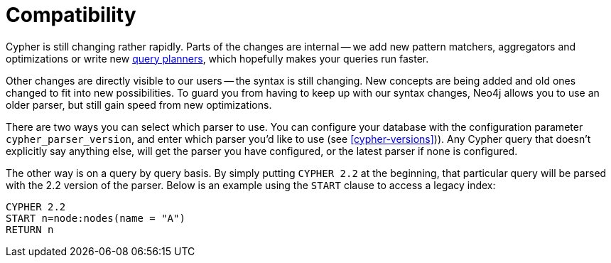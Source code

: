 [[cypher-compatibility]]
= Compatibility

Cypher is still changing rather rapidly.
Parts of the changes are internal -- we add new pattern matchers, aggregators and optimizations or write new <<query-tuning,query planners>>, which hopefully makes your queries run faster.

Other changes are directly visible to our users -- the syntax is still changing.
New concepts are being added and old ones changed to fit into new possibilities.
To guard you from having to keep up with our syntax changes, Neo4j allows you to use an older parser, but still gain speed from new optimizations.

There are two ways you can select which parser to use.
You can configure your database with the configuration parameter `cypher_parser_version`, and enter which parser you'd like to use (see <<cypher-versions>>)).
Any Cypher query that doesn't explicitly say anything else, will get the parser you have configured, or the latest parser if none is configured.

The other way is on a query by query basis.
By simply putting `CYPHER 2.2` at the beginning, that particular query will be parsed with the 2.2 version of the parser.
Below is an example using the `START` clause to access a legacy index:

[source,cypher]
----
CYPHER 2.2
START n=node:nodes(name = "A")
RETURN n
----


